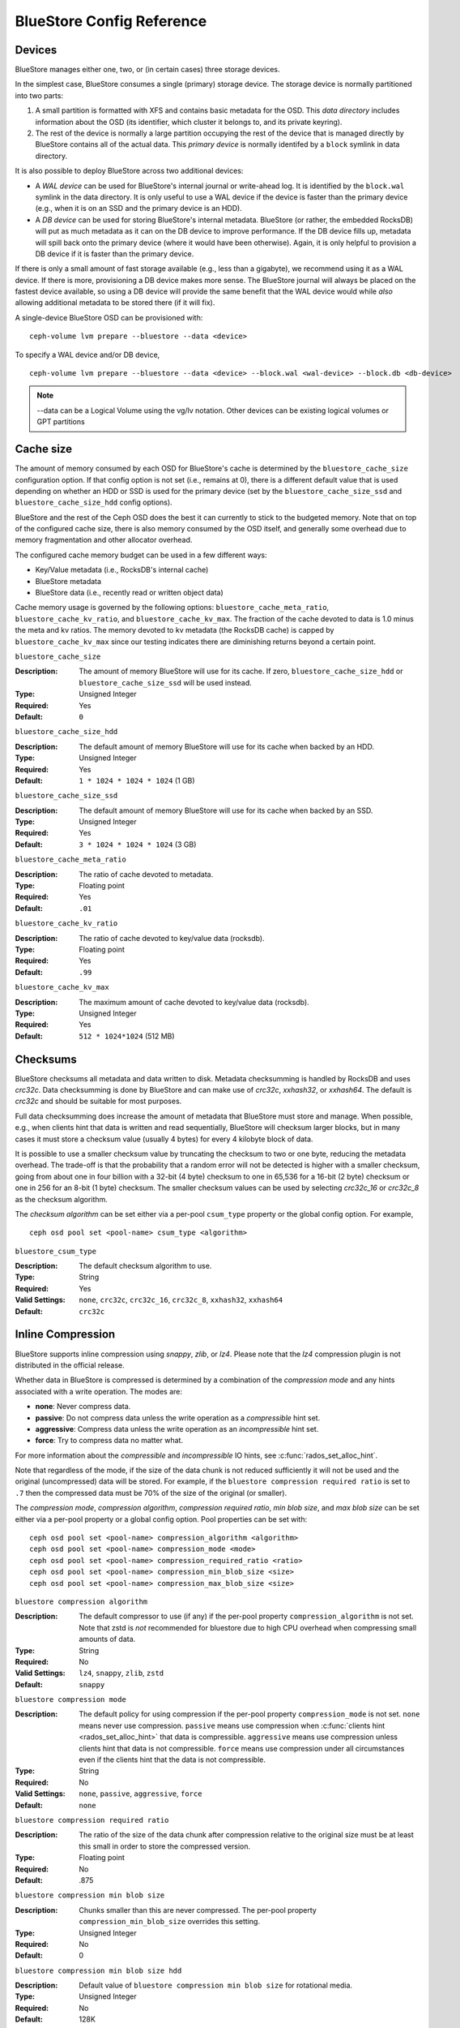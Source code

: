 ==========================
BlueStore Config Reference
==========================

Devices
=======

BlueStore manages either one, two, or (in certain cases) three storage
devices.

In the simplest case, BlueStore consumes a single (primary) storage
device.  The storage device is normally partitioned into two parts:

#. A small partition is formatted with XFS and contains basic metadata
   for the OSD.  This *data directory* includes information about the
   OSD (its identifier, which cluster it belongs to, and its private
   keyring).

#. The rest of the device is normally a large partition occupying the
   rest of the device that is managed directly by BlueStore contains
   all of the actual data.  This *primary device* is normally identifed
   by a ``block`` symlink in data directory.

It is also possible to deploy BlueStore across two additional devices:

* A *WAL device* can be used for BlueStore's internal journal or
  write-ahead log.  It is identified by the ``block.wal`` symlink in
  the data directory.  It is only useful to use a WAL device if the
  device is faster than the primary device (e.g., when it is on an SSD
  and the primary device is an HDD).
* A *DB device* can be used for storing BlueStore's internal metadata.
  BlueStore (or rather, the embedded RocksDB) will put as much
  metadata as it can on the DB device to improve performance.  If the
  DB device fills up, metadata will spill back onto the primary device
  (where it would have been otherwise).  Again, it is only helpful to
  provision a DB device if it is faster than the primary device.

If there is only a small amount of fast storage available (e.g., less
than a gigabyte), we recommend using it as a WAL device.  If there is
more, provisioning a DB device makes more sense.  The BlueStore
journal will always be placed on the fastest device available, so
using a DB device will provide the same benefit that the WAL device
would while *also* allowing additional metadata to be stored there (if
it will fix).

A single-device BlueStore OSD can be provisioned with::

  ceph-volume lvm prepare --bluestore --data <device>

To specify a WAL device and/or DB device, ::

  ceph-volume lvm prepare --bluestore --data <device> --block.wal <wal-device> --block.db <db-device>

.. note:: --data can be a Logical Volume using the vg/lv notation. Other
          devices can be existing logical volumes or GPT partitions

Cache size
==========

The amount of memory consumed by each OSD for BlueStore's cache is
determined by the ``bluestore_cache_size`` configuration option.  If
that config option is not set (i.e., remains at 0), there is a
different default value that is used depending on whether an HDD or
SSD is used for the primary device (set by the
``bluestore_cache_size_ssd`` and ``bluestore_cache_size_hdd`` config
options).

BlueStore and the rest of the Ceph OSD does the best it can currently
to stick to the budgeted memory.  Note that on top of the configured
cache size, there is also memory consumed by the OSD itself, and
generally some overhead due to memory fragmentation and other
allocator overhead.

The configured cache memory budget can be used in a few different ways:

* Key/Value metadata (i.e., RocksDB's internal cache)
* BlueStore metadata
* BlueStore data (i.e., recently read or written object data)

Cache memory usage is governed by the following options:
``bluestore_cache_meta_ratio``, ``bluestore_cache_kv_ratio``, and
``bluestore_cache_kv_max``.  The fraction of the cache devoted to data
is 1.0 minus the meta and kv ratios.  The memory devoted to kv
metadata (the RocksDB cache) is capped by ``bluestore_cache_kv_max``
since our testing indicates there are diminishing returns beyond a
certain point.

``bluestore_cache_size``

:Description: The amount of memory BlueStore will use for its cache.  If zero, ``bluestore_cache_size_hdd`` or ``bluestore_cache_size_ssd`` will be used instead.
:Type: Unsigned Integer
:Required: Yes
:Default: ``0``

``bluestore_cache_size_hdd``

:Description: The default amount of memory BlueStore will use for its cache when backed by an HDD.
:Type: Unsigned Integer
:Required: Yes
:Default: ``1 * 1024 * 1024 * 1024`` (1 GB)

``bluestore_cache_size_ssd``

:Description: The default amount of memory BlueStore will use for its cache when backed by an SSD.
:Type: Unsigned Integer
:Required: Yes
:Default: ``3 * 1024 * 1024 * 1024`` (3 GB)

``bluestore_cache_meta_ratio``

:Description: The ratio of cache devoted to metadata.
:Type: Floating point
:Required: Yes
:Default: ``.01``

``bluestore_cache_kv_ratio``

:Description: The ratio of cache devoted to key/value data (rocksdb).
:Type: Floating point
:Required: Yes
:Default: ``.99``

``bluestore_cache_kv_max``

:Description: The maximum amount of cache devoted to key/value data (rocksdb).
:Type: Unsigned Integer
:Required: Yes
:Default: ``512 * 1024*1024`` (512 MB)


Checksums
=========

BlueStore checksums all metadata and data written to disk.  Metadata
checksumming is handled by RocksDB and uses `crc32c`. Data
checksumming is done by BlueStore and can make use of `crc32c`,
`xxhash32`, or `xxhash64`.  The default is `crc32c` and should be
suitable for most purposes.

Full data checksumming does increase the amount of metadata that
BlueStore must store and manage.  When possible, e.g., when clients
hint that data is written and read sequentially, BlueStore will
checksum larger blocks, but in many cases it must store a checksum
value (usually 4 bytes) for every 4 kilobyte block of data.

It is possible to use a smaller checksum value by truncating the
checksum to two or one byte, reducing the metadata overhead.  The
trade-off is that the probability that a random error will not be
detected is higher with a smaller checksum, going from about one in
four billion with a 32-bit (4 byte) checksum to one in 65,536 for a
16-bit (2 byte) checksum or one in 256 for an 8-bit (1 byte) checksum.
The smaller checksum values can be used by selecting `crc32c_16` or
`crc32c_8` as the checksum algorithm.

The *checksum algorithm* can be set either via a per-pool
``csum_type`` property or the global config option.  For example, ::

  ceph osd pool set <pool-name> csum_type <algorithm>

``bluestore_csum_type``

:Description: The default checksum algorithm to use.
:Type: String
:Required: Yes
:Valid Settings: ``none``, ``crc32c``, ``crc32c_16``, ``crc32c_8``, ``xxhash32``, ``xxhash64``
:Default: ``crc32c``


Inline Compression
==================

BlueStore supports inline compression using `snappy`, `zlib`, or
`lz4`. Please note that the `lz4` compression plugin is not
distributed in the official release.

Whether data in BlueStore is compressed is determined by a combination
of the *compression mode* and any hints associated with a write
operation.  The modes are:

* **none**: Never compress data.
* **passive**: Do not compress data unless the write operation as a
  *compressible* hint set.
* **aggressive**: Compress data unless the write operation as an
  *incompressible* hint set.
* **force**: Try to compress data no matter what.

For more information about the *compressible* and *incompressible* IO
hints, see :c:func:`rados_set_alloc_hint`.

Note that regardless of the mode, if the size of the data chunk is not
reduced sufficiently it will not be used and the original
(uncompressed) data will be stored.  For example, if the ``bluestore
compression required ratio`` is set to ``.7`` then the compressed data
must be 70% of the size of the original (or smaller).

The *compression mode*, *compression algorithm*, *compression required
ratio*, *min blob size*, and *max blob size* can be set either via a
per-pool property or a global config option.  Pool properties can be
set with::

  ceph osd pool set <pool-name> compression_algorithm <algorithm>
  ceph osd pool set <pool-name> compression_mode <mode>
  ceph osd pool set <pool-name> compression_required_ratio <ratio>
  ceph osd pool set <pool-name> compression_min_blob_size <size>
  ceph osd pool set <pool-name> compression_max_blob_size <size>

``bluestore compression algorithm``

:Description: The default compressor to use (if any) if the per-pool property
              ``compression_algorithm`` is not set. Note that zstd is *not*
              recommended for bluestore due to high CPU overhead when
              compressing small amounts of data.
:Type: String
:Required: No
:Valid Settings: ``lz4``, ``snappy``, ``zlib``, ``zstd``
:Default: ``snappy``

``bluestore compression mode``

:Description: The default policy for using compression if the per-pool property
              ``compression_mode`` is not set. ``none`` means never use
              compression. ``passive`` means use compression when
              :c:func:`clients hint <rados_set_alloc_hint>` that data is
              compressible.  ``aggressive`` means use compression unless
              clients hint that data is not compressible.  ``force`` means use
              compression under all circumstances even if the clients hint that
              the data is not compressible.
:Type: String
:Required: No
:Valid Settings: ``none``, ``passive``, ``aggressive``, ``force``
:Default: ``none``

``bluestore compression required ratio``

:Description: The ratio of the size of the data chunk after
              compression relative to the original size must be at
              least this small in order to store the compressed
              version.

:Type: Floating point
:Required: No
:Default: .875

``bluestore compression min blob size``

:Description: Chunks smaller than this are never compressed.
              The per-pool property ``compression_min_blob_size`` overrides
              this setting.

:Type: Unsigned Integer
:Required: No
:Default: 0

``bluestore compression min blob size hdd``

:Description: Default value of ``bluestore compression min blob size``
              for rotational media.

:Type: Unsigned Integer
:Required: No
:Default: 128K

``bluestore compression min blob size ssd``

:Description: Default value of ``bluestore compression min blob size``
              for non-rotational (solid state) media.

:Type: Unsigned Integer
:Required: No
:Default: 8K

``bluestore compression max blob size``

:Description: Chunks larger than this are broken into smaller blobs sizing
              ``bluestore compression max blob size`` before being compressed.
              The per-pool property ``compression_max_blob_size`` overrides
              this setting.

:Type: Unsigned Integer
:Required: No
:Default: 0

``bluestore compression max blob size hdd``

:Description: Default value of ``bluestore compression max blob size``
              for rotational media.

:Type: Unsigned Integer
:Required: No
:Default: 512K

``bluestore compression max blob size ssd``

:Description: Default value of ``bluestore compression max blob size``
              for non-rotational (solid state) media.

:Type: Unsigned Integer
:Required: No
:Default: 64K

SPDK Usage
==================

If you want to use SPDK driver for NVME SSD, you need to specify NVMe serial
number here with "spdk:" prefix for ``bluestore_block_path``.

For example, users can find the serial number with::

  $ lspci -vvv -d 8086:0953 | grep "Device Serial Number"

and then set::

  bluestore block path = spdk:...

If you want to run multiple SPDK instances per node, you must specify the
amount of dpdk memory size in MB each instance will use, to make sure each
instance uses its own dpdk memory

In most cases, we only need one device to serve as data, db, db wal purposes.
We need to make sure configurations below to make sure all IOs issued under
SPDK.::

  bluestore_block_db_path = ""
  bluestore_block_db_size = 0
  bluestore_block_wal_path = ""
  bluestore_block_wal_size = 0

Otherwise, the current implementation will setup symbol file to kernel
filesystem location and uses kernel driver to issue DB/WAL IO.
